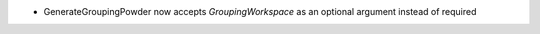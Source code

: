 - GenerateGroupingPowder now accepts `GroupingWorkspace` as an optional argument instead of required
